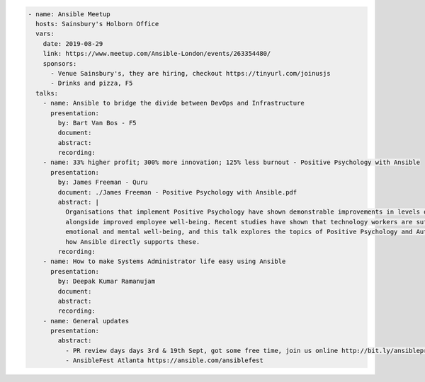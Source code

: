 .. code-block:: yaml

    - name: Ansible Meetup
      hosts: Sainsbury's Holborn Office
      vars:
        date: 2019-08-29
        link: https://www.meetup.com/Ansible-London/events/263354480/
        sponsors:
          - Venue Sainsbury's, they are hiring, checkout https://tinyurl.com/joinusjs
          - Drinks and pizza, F5
      talks:
        - name: Ansible to bridge the divide between DevOps and Infrastructure
          presentation:
            by: Bart Van Bos - F5
            document:
            abstract:
            recording:
        - name: 33% higher profit; 300% more innovation; 125% less burnout - Positive Psychology with Ansible
          presentation:
            by: James Freeman - Quru
            document: ./James Freeman - Positive Psychology with Ansible.pdf
            abstract: |
              Organisations that implement Positive Psychology have shown demonstrable improvements in levels of innovation and profitability
              alongside improved employee well-being. Recent studies have shown that technology workers are suffering a crisis in their 
              emotional and mental well-being, and this talk explores the topics of Positive Psychology and Authentic Happiness, and discusses
              how Ansible directly supports these.
            recording:
        - name: How to make Systems Administrator life easy using Ansible
          presentation:
            by: Deepak Kumar Ramanujam
            document:
            abstract:
            recording:
        - name: General updates
          presentation:
            abstract:
              - PR review days days 3rd & 19th Sept, got some free time, join us online http://bit.ly/ansibleprs
              - AnsibleFest Atlanta https://ansible.com/ansiblefest
              
